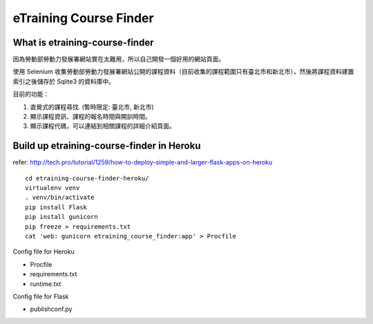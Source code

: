 eTraining Course Finder
=======================

What is etraining-course-finder
-------------------------------

因為勞動部勞動力發展署網站實在太難用，所以自己開發一個好用的網站頁面。

使用 Selenium 收集勞動部勞動力發展署網站公開的課程資料（目前收集的課程範圍只有臺北市和新北市），然後將課程資料建置索引之後儲存於 Sqlite3 的資料庫中。

目前的功能：

#. 直覺式的課程尋找. (暫時限定: 臺北市, 新北市)
#. 顯示課程資訊、課程的報名時間與開訓時間。
#. 顯示課程代碼，可以連結到相關課程的詳細介紹頁面。

Build up etraining-course-finder in Heroku
------------------------------------------

refer: http://tech.pro/tutorial/1259/how-to-deploy-simple-and-larger-flask-apps-on-heroku

::

  cd etraining-course-finder-heroku/
  virtualenv venv
  . venv/bin/activate
  pip install Flask
  pip install gunicorn
  pip freeze > requirements.txt
  cat 'web: gunicorn etraining_course_finder:app' > Procfile

Config file for Heroku

+ Procfile
+ requirements.txt
+ runtime.txt

Config file for Flask

+ publishconf.py
